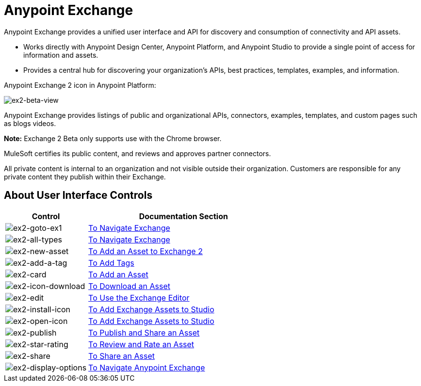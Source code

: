 = Anypoint Exchange
:keywords: exchange, exchange2, anypoint exchange

Anypoint Exchange provides a unified user interface and API for discovery and consumption of connectivity and API assets.   

* Works directly with Anypoint Design Center, Anypoint Platform, and Anypoint Studio
to provide a single point of access for information and assets.
* Provides a central hub for discovering your organization’s APIs, best practices, templates, examples, and information.

Anypoint Exchange 2 icon in Anypoint Platform:

image:ex2-beta-view.png[ex2-beta-view]

Anypoint Exchange provides listings of public and organizational APIs, connectors, examples, templates, and custom pages such as blogs videos.

*Note:* Exchange 2 Beta only supports use with the Chrome browser.

MuleSoft certifies its public content, and reviews and approves partner connectors. 

All private content is internal to an organization and not visible outside their organization. Customers are responsible for any private content they publish within their Exchange.

== About User Interface Controls

[%header,cols="30a,70a"]
|===
|Control |Documentation Section
|image:ex2-goto-ex1.png[ex2-goto-ex1] |link:/anypoint-exchange/ex2-navigate[To Navigate Exchange]
|image:ex2-all-types.png[ex2-all-types] |link:/anypoint-exchange/ex2-navigate[To Navigate Exchange]
|image:ex2-new-asset.png[ex2-new-asset] |link:/anypoint-exchange/ex2-add-asset[To Add an Asset to Exchange 2]
|image:ex2-add-a-tag.png[ex2-add-a-tag] |link:/anypoint-exchange/ex2-publish-share#to-add-tags[To Add Tags]
|image:ex2-card.png[ex2-card] |link:/anypoint-exchange/ex2-add-asset[To Add an Asset]
|image:ex2-icon-download.png[ex2-icon-download] |link:/anypoint-exchange/ex2-publish-share#to-download-an-asset[To Download an Asset]
|image:ex2-edit.png[ex2-edit] |link:/anypoint-exchange/ex2-editor[To Use the Exchange Editor]
|image:ex2-install-icon.png[ex2-install-icon] |link:/anypoint-exchange/ex2-studio[To Add Exchange Assets to Studio]
|image:ex2-open-icon.png[ex2-open-icon] |link:/anypoint-exchange/ex2-studio[To Add Exchange Assets to Studio]
|image:ex2-publish.png[ex2-publish] |link:/anypoint-exchange/ex2-publish-share[To Publish and Share an Asset]
|image:ex2-star-rating.png[ex2-star-rating] |link:/anypoint-exchange/ex2-rate[To Review and Rate an Asset]
|image:ex2-share.png[ex2-share] |link:/anypoint-exchange/ex2-publish-share#to-share-an-asset[To Share an Asset]
|image:ex2-display-options.png[ex2-display-options] |link:/anypoint-exchange/ex2-navigate[To Navigate Anypoint Exchange]
|===
